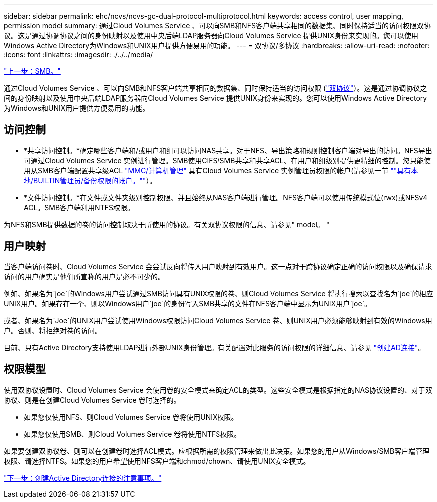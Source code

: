 ---
sidebar: sidebar 
permalink: ehc/ncvs/ncvs-gc-dual-protocol-multiprotocol.html 
keywords: access control, user mapping, permission model 
summary: 通过Cloud Volumes Service 、可以向SMB和NFS客户端共享相同的数据集、同时保持适当的访问权限双协议。这是通过协调协议之间的身份映射以及使用中央后端LDAP服务器向Cloud Volumes Service 提供UNIX身份来实现的。您可以使用Windows Active Directory为Windows和UNIX用户提供方便易用的功能。 
---
= 双协议/多协议
:hardbreaks:
:allow-uri-read: 
:nofooter: 
:icons: font
:linkattrs: 
:imagesdir: ./../../media/


link:ncvs-gc-smb.html["上一步：SMB。"]

通过Cloud Volumes Service 、可以向SMB和NFS客户端共享相同的数据集、同时保持适当的访问权限 (https://cloud.google.com/architecture/partners/netapp-cloud-volumes/managing-dual-protocol-access["双协议"^]）。这是通过协调协议之间的身份映射以及使用中央后端LDAP服务器向Cloud Volumes Service 提供UNIX身份来实现的。您可以使用Windows Active Directory为Windows和UNIX用户提供方便易用的功能。



== 访问控制

* *共享访问控制。*确定哪些客户端和/或用户和组可以访问NAS共享。对于NFS、导出策略和规则控制客户端对导出的访问。NFS导出可通过Cloud Volumes Service 实例进行管理。SMB使用CIFS/SMB共享和共享ACL、在用户和组级别提供更精细的控制。您只能使用从SMB客户端配置共享级ACL https://library.netapp.com/ecmdocs/ECMP1401220/html/GUID-C1772CDF-8AEE-422B-AB87-CFCB7E50FF94.html["MMC/计算机管理"^] 具有Cloud Volumes Service 实例管理员权限的帐户(请参见一节 link:ncvs-gc-smb.html#accounts-with-local/builtin-administrator/backup-rights[""具有本地/BUILTIN管理员/备份权限的帐户。""]）。
* *文件访问控制。*在文件或文件夹级别控制权限、并且始终从NAS客户端进行管理。NFS客户端可以使用传统模式位(rwx)或NFSv4 ACL。SMB客户端利用NTFS权限。


为NFS和SMB提供数据的卷的访问控制取决于所使用的协议。有关双协议权限的信息、请参见" model。 "



== 用户映射

当客户端访问卷时、Cloud Volumes Service 会尝试反向将传入用户映射到有效用户。这一点对于跨协议确定正确的访问权限以及确保请求访问的用户确实是他们所宣称的用户是必不可少的。

例如、如果名为`joe`的Windows用户尝试通过SMB访问具有UNIX权限的卷、则Cloud Volumes Service 将执行搜索以查找名为`joe`的相应UNIX用户。如果存在一个、则以Windows用户`joe`的身份写入SMB共享的文件在NFS客户端中显示为UNIX用户`joe`。

或者、如果名为`Joe`的UNIX用户尝试使用Windows权限访问Cloud Volumes Service 卷、则UNIX用户必须能够映射到有效的Windows用户。否则、将拒绝对卷的访问。

目前、只有Active Directory支持使用LDAP进行外部UNIX身份管理。有关配置对此服务的访问权限的详细信息、请参见 https://cloud.google.com/architecture/partners/netapp-cloud-volumes/creating-smb-volumes["创建AD连接"^]。



== 权限模型

使用双协议设置时、Cloud Volumes Service 会使用卷的安全模式来确定ACL的类型。这些安全模式是根据指定的NAS协议设置的、对于双协议、则是在创建Cloud Volumes Service 卷时选择的。

* 如果您仅使用NFS、则Cloud Volumes Service 卷将使用UNIX权限。
* 如果您仅使用SMB、则Cloud Volumes Service 卷将使用NTFS权限。


如果要创建双协议卷、则可以在创建卷时选择ACL模式。应根据所需的权限管理来做出此决策。如果您的用户从Windows/SMB客户端管理权限、请选择NTFS。如果您的用户希望使用NFS客户端和chmod/chown、请使用UNIX安全模式。

link:ncvs-gc-considerations-creating-active-directory-connections.html["下一步：创建Active Directory连接的注意事项。"]
